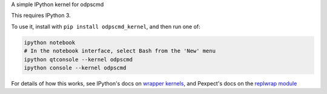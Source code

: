 A simple IPython kernel for odpscmd

This requires IPython 3.

To use it, install with ``pip install odpscmd_kernel``, and then run one of:

.. code:: shell

    ipython notebook
    # In the notebook interface, select Bash from the 'New' menu
    ipython qtconsole --kernel odpscmd
    ipython console --kernel odpscmd

For details of how this works, see IPython's docs on `wrapper kernels
<http://ipython.org/ipython-doc/dev/development/wrapperkernels.html>`_, and
Pexpect's docs on the `replwrap module
<http://pexpect.readthedocs.org/en/latest/api/replwrap.html>`_
